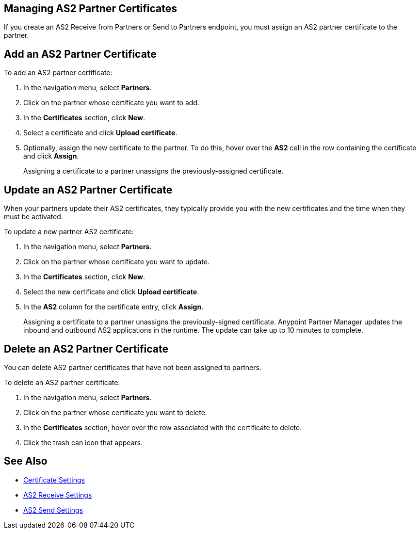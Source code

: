 == Managing AS2 Partner Certificates

If you create an AS2 Receive from Partners or Send to Partners endpoint, you must assign an AS2 partner certificate to the partner.

== Add an AS2 Partner Certificate

To add an AS2 partner certificate:

. In the navigation menu, select *Partners*.
. Click on the partner whose certificate you want to add.
. In the *Certificates* section, click *New*.
. Select a certificate and click *Upload certificate*.
. Optionally, assign the new certificate to the partner. To do this, hover over the *AS2* cell in the row containing the certificate and click *Assign*.
+
Assigning a certificate to a partner unassigns the previously-assigned certificate.

== Update an AS2 Partner Certificate

When your partners update their AS2 certificates, they typically provide you with the new certificates and the time when they must be activated.

To update a new partner AS2 certificate:

. In the navigation menu, select *Partners*.
. Click on the partner whose certificate you want to update.
. In the *Certificates* section, click *New*.
. Select the new certificate and click *Upload certificate*.
. In the *AS2* column for the certificate entry, click *Assign*.
+
Assigning a certificate to a partner unassigns the previously-signed certificate.
Anypoint Partner Manager updates the inbound and outbound AS2 applications in the runtime. The update can take up to 10 minutes to complete.

== Delete an AS2 Partner Certificate

You can delete AS2 partner certificates that have not been assigned to partners.

To delete an AS2 partner certificate:

. In the navigation menu, select *Partners*.
. Click on the partner whose certificate you want to delete.
. In the *Certificates* section, hover over the row associated with the certificate to delete.
. Click the trash can icon that appears.

== See Also

* xref:Certificates.adoc[Certificate Settings]
* xref:endpoint-as2-receive.adoc[AS2 Receive Settings]
* xref:endpoint-as2-send.adoc[AS2 Send Settings]
